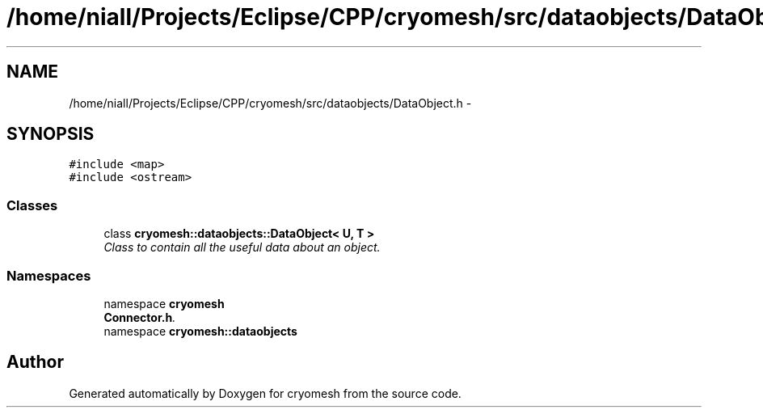 .TH "/home/niall/Projects/Eclipse/CPP/cryomesh/src/dataobjects/DataObject.h" 3 "Tue Mar 6 2012" "cryomesh" \" -*- nroff -*-
.ad l
.nh
.SH NAME
/home/niall/Projects/Eclipse/CPP/cryomesh/src/dataobjects/DataObject.h \- 
.SH SYNOPSIS
.br
.PP
\fC#include <map>\fP
.br
\fC#include <ostream>\fP
.br

.SS "Classes"

.in +1c
.ti -1c
.RI "class \fBcryomesh::dataobjects::DataObject< U, T >\fP"
.br
.RI "\fIClass to contain all the useful data about an object\&. \fP"
.in -1c
.SS "Namespaces"

.in +1c
.ti -1c
.RI "namespace \fBcryomesh\fP"
.br
.RI "\fI\fBConnector\&.h\fP\&. \fP"
.ti -1c
.RI "namespace \fBcryomesh::dataobjects\fP"
.br
.in -1c
.SH "Author"
.PP 
Generated automatically by Doxygen for cryomesh from the source code\&.
